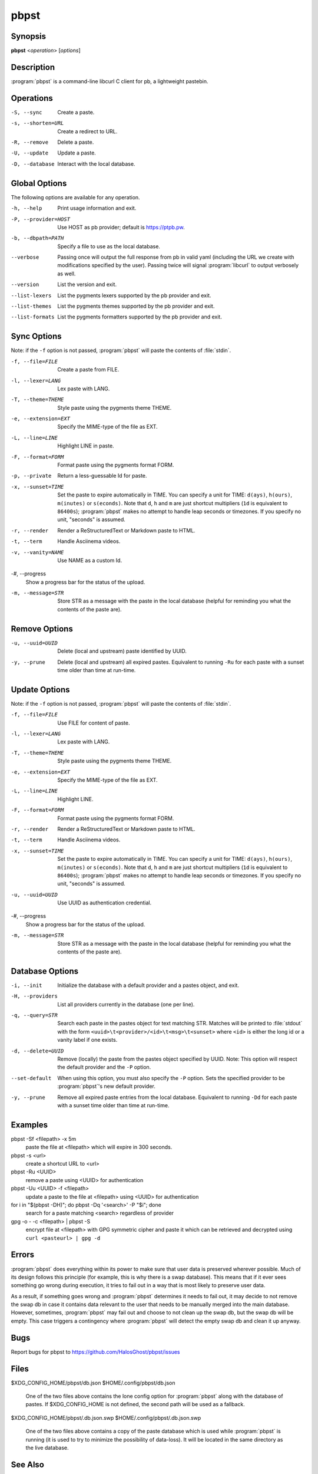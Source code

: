 .. Copyright (C) 2015, Dolores Portalatin

pbpst
=====

Synopsis
--------

**pbpst**  <*operation*> [*options*]

Description
-----------

:program:`pbpst` is a command-line libcurl C client for pb, a lightweight pastebin.

Operations
----------

-S, --sync
    Create a paste.

-s, --shorten=URL
    Create a redirect to URL.

-R, --remove
    Delete a paste.

-U, --update
    Update a paste.

-D, --database
    Interact with the local database.

Global Options
--------------

The following options are available for any operation.

-h, --help
    Print usage information and exit.

-P, --provider=HOST
    Use HOST as pb provider; default is https://ptpb.pw.

-b, --dbpath=PATH
    Specify a file to use as the local database.

--verbose
    Passing once will output the full response from pb in valid yaml (including the URL we create with modifications specified by the user).
    Passing twice will signal :program:`libcurl` to output verbosely as well.

--version
    List the version and exit.

--list-lexers
    List the pygments lexers supported by the pb provider and exit.

--list-themes
    List the pygments themes supported by the pb provider and exit.

--list-formats
    List the pygments formatters supported by the pb provider and exit.

Sync Options
------------

Note: if the ``-f`` option is not passed, :program:`pbpst` will paste the contents of :file:`stdin`.

-f, --file=FILE
    Create a paste from FILE.

-l, --lexer=LANG
    Lex paste with LANG.

-T, --theme=THEME
    Style paste using the pygments theme THEME.

-e, --extension=EXT
    Specify the MIME-type of the file as EXT.

-L, --line=LINE
    Highlight LINE in paste.

-F, --format=FORM
    Format paste using the pygments format FORM.

-p, --private
    Return a less-guessable Id for paste.

-x, --sunset=TIME
    Set the paste to expire automatically in TIME.
    You can specify a unit for TIME: ``d(ays)``, ``h(ours)``, ``m(inutes)`` or ``s(econds)``.
    Note that ``d``, ``h`` and ``m`` are just shortcut multipliers (``1d`` is equivalent to ``86400s``); :program:`pbpst` makes no attempt to handle leap seconds or timezones.
    If you specify no unit, "seconds" is assumed.

-r, --render
    Render a ReStructuredText or Markdown paste to HTML.

-t, --term
    Handle Asciinema videos.

-v, --vanity=NAME
    Use NAME as a custom Id.

-#, --progress
    Show a progress bar for the status of the upload.

-m, --message=STR
    Store STR as a message with the paste in the local database (helpful for reminding you what the contents of the paste are).

Remove Options
--------------

-u, --uuid=UUID
    Delete (local and upstream) paste identified by UUID.

-y, --prune
    Delete (local and upstream) all expired pastes.
    Equivalent to running ``-Ru`` for each paste with a sunset time older than time at run-time.

Update Options
--------------

Note: if the ``-f`` option is not passed, :program:`pbpst` will paste the contents of :file:`stdin`.

-f, --file=FILE
    Use FILE for content of paste.

-l, --lexer=LANG
    Lex paste with LANG.

-T, --theme=THEME
    Style paste using the pygments theme THEME.

-e, --extension=EXT
    Specify the MIME-type of the file as EXT.

-L, --line=LINE
    Highlight LINE.

-F, --format=FORM
    Format paste using the pygments format FORM.

-r, --render
    Render a ReStructuredText or Markdown paste to HTML.

-t, --term
    Handle Asciinema videos.

-x, --sunset=TIME
    Set the paste to expire automatically in TIME.
    You can specify a unit for TIME: ``d(ays)``, ``h(ours)``, ``m(inutes)`` or ``s(econds)``.
    Note that ``d``, ``h`` and ``m`` are just shortcut multipliers (``1d`` is equivalent to ``86400s``); :program:`pbpst` makes no attempt to handle leap seconds or timezones.
    If you specify no unit, "seconds" is assumed.

-u, --uuid=UUID
    Use UUID as authentication credential.

-#, --progress
    Show a progress bar for the status of the upload.

-m, --message=STR
    Store STR as a message with the paste in the local database (helpful for reminding you what the contents of the paste are).

Database Options
----------------

-i, --init
    Initialize the database with a default provider and a pastes object, and exit.

-H, --providers
    List all providers currently in the database (one per line).

-q, --query=STR
    Search each paste in the pastes object for text matching STR. Matches will be printed to :file:`stdout` with the form ``<uuid>\t<provider>/<id>\t<msg>\t<sunset>`` where ``<id>`` is either the long id or a vanity label if one exists.

-d, --delete=UUID
    Remove (locally) the paste from the pastes object specified by UUID.
    Note: This option will respect the default provider and the ``-P`` option.

--set-default
    When using this option, you must also specify the ``-P`` option.
    Sets the specified provider to be :program:`pbpst`'s new default provider.

-y, --prune
    Remove all expired paste entries from the local database.
    Equivalent to running ``-Dd`` for each paste with a sunset time older than time at run-time.

Examples
--------

pbpst -Sf <filepath> -x 5m
    paste the file at <filepath> which will expire in 300 seconds.

pbpst -s <url>
    create a shortcut URL to <url>

pbpst -Ru <UUID>
    remove a paste using <UUID> for authentication

pbpst -Uu <UUID> -f <filepath>
    update a paste to the file at <filepath> using <UUID> for authentication

for i in "$(pbpst -DH)"; do pbpst -Dq '<search>' -P "$i"; done
    search for a paste matching <search> regardless of provider

gpg -o - -c <filepath> | pbpst -S
    encrypt file at <filepath> with GPG symmetric cipher and paste it which can be retrieved and decrypted using ``curl <pasteurl> | gpg -d``

Errors
------

:program:`pbpst` does everything within its power to make sure that user data is preserved wherever possible.
Much of its design follows this principle (for example, this is why there is a swap database).
This means that if it ever sees something go wrong during execution, it tries to fail out in a way that is most likely to preserve user data.

As a result, if something goes wrong and :program:`pbpst` determines it needs to fail out, it may decide to not remove the swap db in case it contains data relevant to the user that needs to be manually merged into the main database.
However, sometimes, :program:`pbpst` may fail out and choose to not clean up the swap db, but the swap db will be empty.
This case triggers a contingency where :program:`pbpst` will detect the empty swap db and clean it up anyway.

Bugs
----

Report bugs for pbpst to https://github.com/HalosGhost/pbpst/issues

Files
-----

$XDG_CONFIG_HOME/pbpst/db.json
$HOME/.config/pbpst/db.json

    One of the two files above contains the lone config option for :program:`pbpst` along with the database of pastes.
    If $XDG_CONFIG_HOME is not defined, the second path will be used as a fallback.

$XDG_CONFIG_HOME/pbpst/.db.json.swp
$HOME/.config/pbpst/.db.json.swp

    One of the two files above contains a copy of the paste database which is used while :program:`pbpst` is running (it is used to try to minimize the possibility of data-loss).
    It will be located in the same directory as the live database.

See Also
--------

:manpage:`libcurl(3)`, :manpage:`pbpst_db(5)`

See the documentation on pb, a lightweight pastebin at https://github.com/ptpb/pb/blob/master/pb/templates/index.rst
